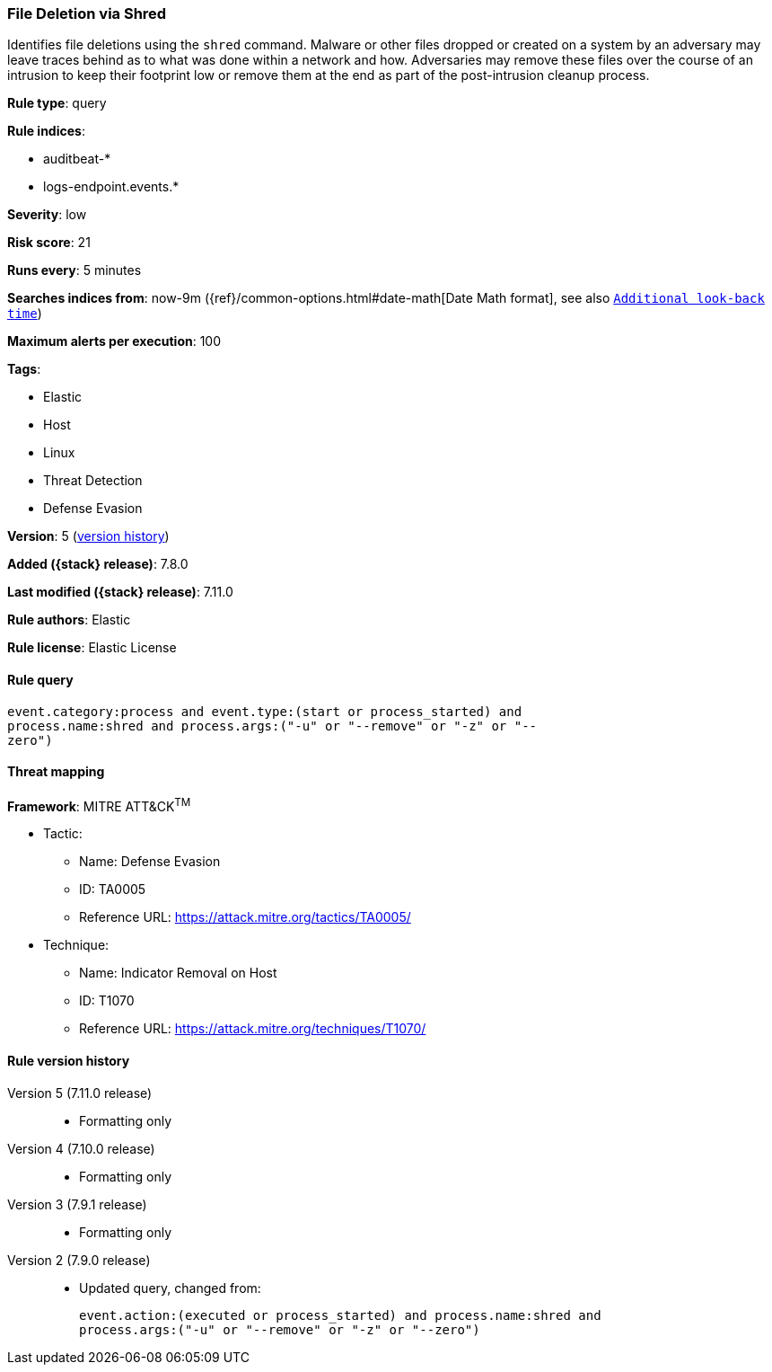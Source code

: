 [[file-deletion-via-shred]]
=== File Deletion via Shred

Identifies file deletions using the `shred` command. Malware or other files
dropped or created on a system by an adversary may leave traces behind as to
what was done within a network and how. Adversaries may remove these files over
the course of an intrusion to keep their footprint low or remove them at the
end as part of the post-intrusion cleanup process.

*Rule type*: query

*Rule indices*:

* auditbeat-*
* logs-endpoint.events.*

*Severity*: low

*Risk score*: 21

*Runs every*: 5 minutes

*Searches indices from*: now-9m ({ref}/common-options.html#date-math[Date Math format], see also <<rule-schedule, `Additional look-back time`>>)

*Maximum alerts per execution*: 100

*Tags*:

* Elastic
* Host
* Linux
* Threat Detection
* Defense Evasion

*Version*: 5 (<<file-deletion-via-shred-history, version history>>)

*Added ({stack} release)*: 7.8.0

*Last modified ({stack} release)*: 7.11.0

*Rule authors*: Elastic

*Rule license*: Elastic License

==== Rule query


[source,js]
----------------------------------
event.category:process and event.type:(start or process_started) and
process.name:shred and process.args:("-u" or "--remove" or "-z" or "--
zero")
----------------------------------

==== Threat mapping

*Framework*: MITRE ATT&CK^TM^

* Tactic:
** Name: Defense Evasion
** ID: TA0005
** Reference URL: https://attack.mitre.org/tactics/TA0005/
* Technique:
** Name: Indicator Removal on Host
** ID: T1070
** Reference URL: https://attack.mitre.org/techniques/T1070/

[[file-deletion-via-shred-history]]
==== Rule version history

Version 5 (7.11.0 release)::
* Formatting only

Version 4 (7.10.0 release)::
* Formatting only

Version 3 (7.9.1 release)::
* Formatting only

Version 2 (7.9.0 release)::
* Updated query, changed from:
+
[source, js]
----------------------------------
event.action:(executed or process_started) and process.name:shred and
process.args:("-u" or "--remove" or "-z" or "--zero")
----------------------------------

